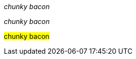////
// .basic
[why]#chunky bacon#
////

// .emphasis
_chunky bacon_

// .emphasis_with_role
[why]_chunky bacon_

////
// .strong
*chunky bacon*

// .strong_with_role
[why]*chunky bacon*

// .monospaced
`hello world!`

// .monospaced_with_role
[why]`hello world!`

// .superscript
^super^chunky bacon

// .superscript_with_role
[why]^super^chunky bacon

// .subscript
~sub~chunky bacon

// .subscript_with_role
[why]~sub~chunky bacon
////

// .mark
#chunky bacon#

////
// .double
"`chunky bacon`"

// .double_with_role
[why]"`chunky bacon`"

// .single
'`chunky bacon`'

// .single_with_role
[why]'`chunky bacon`'

// .asciimath
asciimath:[sqrt(4) = 2]

// .latexmath
latexmath:[$C = \alpha + \beta Y^{\gamma} + \epsilon$]

// .with_id
[#why]_chunky bacon_

// .mixed_monospace_bold_italic
`*_monospace bold italic phrase_*` and le``**__tt__**``ers
////
